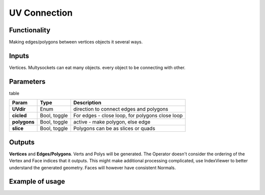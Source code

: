 UV Connection
=============

Functionality
-------------

Making edges/polygons between vertices objects it several ways.

Inputs
------

Vertices. Multysockets can eat many objects. every object to be connecting with other.

Parameters
----------

table

+---------------+---------------+-----------------------------------------------------------------+
| Param         | Type          | Description                                                     |  
+===============+===============+=================================================================+
| **UVdir**     | Enum          | direction to connect edges and polygons                         | 
+---------------+---------------+-----------------------------------------------------------------+
| **cicled**    | Bool, toggle  | For edges - close loop, for polygons close loop                 |  
+---------------+---------------+-----------------------------------------------------------------+
| **polygons**  | Bool, toggle  | active - make polygon, else edge                                | 
+---------------+---------------+-----------------------------------------------------------------+
| **slice**     | Bool, toggle  | Polygons can be as slices or quads                              |
+---------------+---------------+-----------------------------------------------------------------+

Outputs
-------

**Vertices** and **Edges/Polygons**. Verts and Polys will be generated. The Operator doesn't consider the ordering of the Vertex and Face indices that it outputs. This might make additional processing complicated, use IndexViewer to better understand the generated geometry. Faces will however have consistent Normals.

Example of usage
----------------
